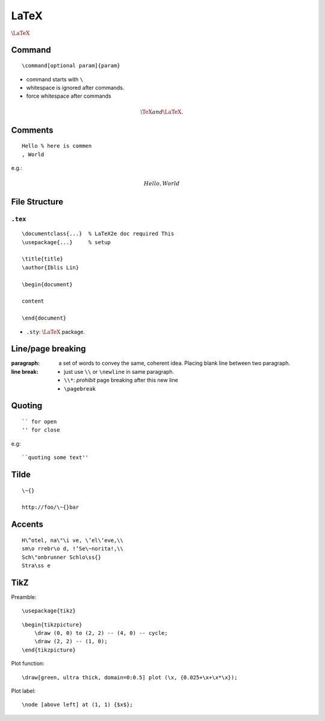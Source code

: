 LaTeX
===============================================================================

.. highlight:: latex

:math:`\LaTeX`


Command
----------------------------------------------------------------------

::

    \command[optional param]{param}

- command starts with ``\``

- whitespace is ignored after commands.

- force whitespace after commands

.. math::

    \TeX and{} \LaTeX.

Comments
----------------------------------------------------------------------

::

    Hello % here is commen
    , World

e.g.:

.. math::

    Hello % comment
    , World


File Structure
----------------------------------------------------------------------

``.tex``
++++++++++++++++++++++++++++++++++++++++++++++++++++++++++++

::

    \documentclass{...}  % LaTeX2e doc required This
    \usepackage{...}     % setup

    \title{title}
    \author{Iblis Lin}

    \begin{document}

    content

    \end{document}


- ``.sty``:
  :math:`\LaTeX` package.


Line/page breaking
----------------------------------------------------------------------

:paragraph: a set of words to convey the same, coherent idea.
            Placing blank line between two paragraph.

:line break:
    - just use ``\\`` or ``\newline`` in same paragraph.

    - ``\\*``: *prohibit* page breaking after this new line

    - ``\pagebreak``


Quoting
----------------------------------------------------------------------

::

    `` for open
    '' for close

e.g::

    ``quoting some text''


Tilde
----------------------------------------------------------------------

::

    \~{}

    http://foo/\~{}bar


Accents
----------------------------------------------------------------------

::

    H\^otel, na\"\i ve, \’el\‘eve,\\
    sm\o rrebr\o d, !‘Se\~norita!,\\
    Sch\"onbrunner Schlo\ss{}
    Stra\ss e


TikZ
----------------------------------------------------------------------

Preamble::

    \usepackage{tikz}

::

    \begin{tikzpicture}
        \draw (0, 0) to (2, 2) -- (4, 0) -- cycle;
        \draw (2, 2) -- (1, 0);
    \end{tikzpicture}

Plot function::

    \draw[green, ultra thick, domain=0:0.5] plot (\x, {0.025+\x+\x*\x});

Plot label::

    \node [above left] at (1, 1) {$x$};

